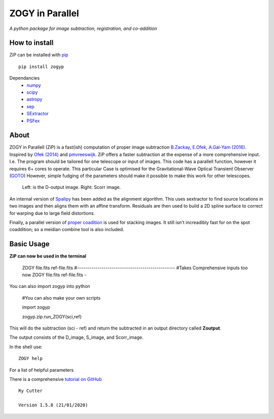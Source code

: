 ZOGY in Parallel
================

*A python package for image subtraction, registration, and co-addition*

How to install
---------------

ZiP can be installed with `pip <https://pip.pypa.io>`_  ::

    pip install zogyp

Dependancies
    * `numpy <https://numpy.org/>`_
    * `scipy <https://www.scipy.org/>`_
    * `astropy <https://www.astropy.org/>`_
    * `sep <https://sep.readthedocs.io/en/v1.0.x/>`_
    * `SExtractor <https://www.astromatic.net/software/sextractor>`_
    * `PSFex <https://www.astromatic.net/software/psfex>`_
    
About
-----

ZOGY in Parallell (ZiP) is a fast(ish) computation of proper image subtraction  `B.Zackay, E.Ofek, A.Gal-Yam (2016) <http://iopscience.iop.org/article/10.3847/0004-637X/830/1/27/pdf>`_. Inspired by  `Ofek (2014) <http://adsabs.harvard.edu/abs/2014ascl.soft07005O>`_ and `pmvreeswijk <https://github.com/pmvreeswijk/ZOGY>`_. ZiP offers a faster subtraction at the expense of a more comprehensive input. I.e. The program should be tailored for one telescope or input of images. This code has a parallell function, however it requires 6+ cores to operate. This particular Case is optimised for the Gravitational-Wave Optical Transient Observer (`GOTO <https://goto-observatory.org>`_) However, simple fudging of the parameters should make it possible to make this work for other telescopes.

.. figure:: SCREEN.png

    Left: is the D-output image. Right: Scorr image.
 
An internal version of  `Spalipy <https://github.com/GOTO-OBS/spalipy>`_ has been added as the alignment algorithm. This uses sextractor to find source locations in two images and then aligns them with an affine transform. Residuals are then used to build a 2D spline surface to correct for warping due to large field distortions.

Finally, a parallel version of  `proper coadition <https://arxiv.org/abs/1512.06879>`_ is used for stacking images. It still isn't increadibly fast for on the spot coaddition; so a meidian combine tool is also included.

Basic Usage 
-----------

**ZiP can now be used in the terminal**

    ZOGY file.fits ref-file.fits
    #------------------------------------------------
    #Takes Comprehensive inputs too now
    ZOGY file.fits ref-file.fits -
    
    
    
You can also import zogyp into python    
    
    #You can also make your own scripts
    
    import zogyp
    
    zogyp.zip.run_ZOGY(sci,ref)

This will do the subtraction (sci - ref) and return the subtracted in an output directory called **Zoutput**. 

The output consists of the D_image, S_image, and Scorr_image.

In the shell use::

   ZOGY help

For a list of helpful parameters

There is a comprehensive `tutorial on GitHub <https://github.com/GOTO-OBS/ZiP/tree/master/Tutorial>`_ 

::

    Ry Cutter 
    
    Version 1.5.8 (21/01/2020)
    

